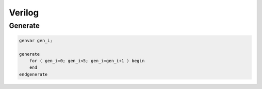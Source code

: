 =======
Verilog
=======


Generate
========

.. code-block:: verilog

    genvar gen_i;

    generate 
        for ( gen_i=0; gen_i<5; gen_i=gen_i+1 ) begin
        end
    endgenerate

